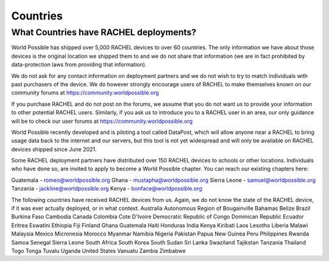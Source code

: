 .. _countries:

Countries
=========

What Countries have RACHEL deployments?
---------------------------------------

World Possible has shipped over 5,000 RACHEL devices to over 60 countries. The only information we have about those devices is the original location we shipped them to and we do not share that information (we are in fact prohibited by data-protection laws from providing that information).

We do not ask for any contact information on deployment partners and we do not wish to try to match individuals with past purchasers of the device. We do however strongly encourage users of RACHEL to make themselves known on our community forums at https://community.worldpossible.org

If you purchase RACHEL and do not post on the forums, we assume that you do not want us to provide your information to other potential RACHEL users. Similarly, if you ask us to introduce you to a RACHEL user in an area, our only guidance will be to check our user forums at https://community.worldpossible.org

World Possible recently developed and is piloting a tool called DataPost, which will allow anyone near a RACHEL to bring usage data back to the internet and our servers, but this tool is not yet widespread and will only be available on RACHEL devices shipped since June 2021.

Some RACHEL deployment partners have distributed over 150 RACHEL devices to schools or other locations. Individuals who have done so, are invited to apply to become a World Possible chapter.  You can reach our existing chapters here:

Guatemala - romeo@worldpossible.org
Ghana - mustapha@worldpossible.org
Sierra Leone - samuel@worldpossible.org
Tanzania - jackline@worldpossible.org
Kenya - bonface@worldpossible.org

The following countries have received RACHEL devices from us. Again, we do not know the state of the RACHEL device, if it was ever actually deployed, or in what context.
Australia
Autonomous Region of Bougainville
Bahamas
Belize
Brazil
Burkina Faso
Cambodia
Canada
Colombia
Cote D'Ivoire
Democratic Republic of Congo
Dominican Republic
Ecuador
Eritrea
Eswatini
Ethiopia
Fiji
Finland
Ghana
Guatemala
Haiti
Honduras
India
Kenya
Kiribati
Laos
Lesotho
Liberia
Malawi
Malaysia
Mexico
Micronesia
Morocco
Myanmar
Namibia
Nigeria
Pakistan
Papua New Guinea
Peru
Philippines
Rwanda
Samoa
Senegal
Sierra Leone
South Africa
South Korea
South Sudan
Sri Lanka
Swaziland
Tajikstan
Tanzania
Thailand
Togo
Tonga
Tuvalu
Uganda
United States
Vanuatu
Zambia
Zimbabwe



